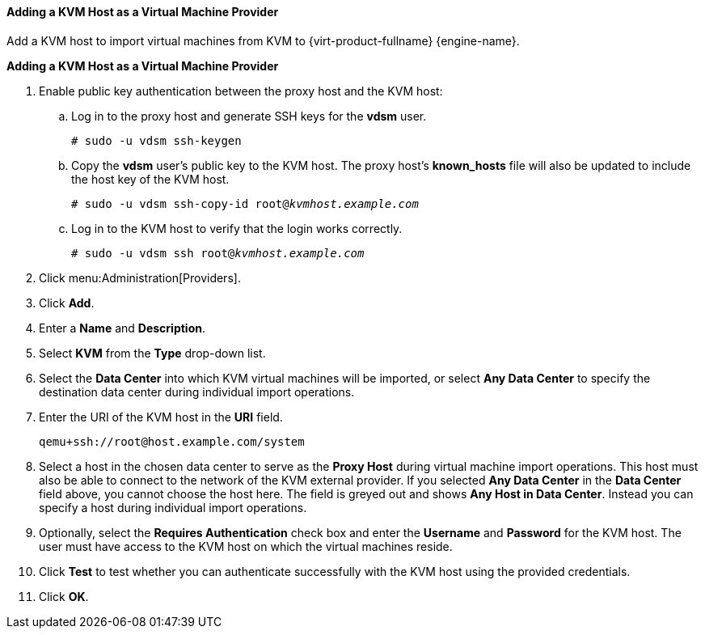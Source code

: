 [[Adding_KVM_as_an_External_Provider]]
==== Adding a KVM Host as a Virtual Machine Provider

Add a KVM host to import virtual machines from KVM to {virt-product-fullname} {engine-name}.

*Adding a KVM Host as a Virtual Machine Provider*

. Enable public key authentication between the proxy host and the KVM host:
.. Log in to the proxy host and generate SSH keys for the *vdsm* user.
+
[options="nowrap" subs="normal"]
----
# sudo -u vdsm ssh-keygen
----
+
.. Copy the *vdsm* user's public key to the KVM host. The proxy host's *known_hosts* file will also be updated to include the host key of the KVM host.
+
[options="nowrap" subs="normal"]
----
# sudo -u vdsm ssh-copy-id root@_kvmhost.example.com_
----
+
.. Log in to the KVM host to verify that the login works correctly.
+
[options="nowrap" subs="normal"]
----
# sudo -u vdsm ssh root@_kvmhost.example.com_
----
+
. Click menu:Administration[Providers].
. Click *Add*.
. Enter a *Name* and *Description*.
. Select *KVM* from the *Type* drop-down list.
. Select the *Data Center* into which KVM virtual machines will be imported, or select *Any Data Center* to specify the destination data center during individual import operations.
. Enter the URI of the KVM host in the *URI* field.
+
[options="nowrap" subs="normal"]
----
qemu+ssh://root@host.example.com/system
----
. Select a host in the chosen data center to serve as the *Proxy Host* during virtual machine import operations. This host must also be able to connect to the network of the KVM external provider. If you selected *Any Data Center* in the *Data Center* field above, you cannot choose the host here. The field is greyed out and shows *Any Host in Data Center*. Instead you can specify a host during individual import operations.
. Optionally, select the *Requires Authentication* check box and enter the *Username* and *Password* for the KVM host. The user must have access to the KVM host on which the virtual machines reside.
. Click *Test* to test whether you can authenticate successfully with the KVM host using the provided credentials.
. Click *OK*.

// To import virtual machines from a KVM external provider, see link:{URL_virt_product_docs}virtual_machine_management_guide/#Importing_a_Virtual_Machine_from_KVM[Importing a Virtual Machine from a KVM Host] in the _Virtual Machine Management Guide_.
